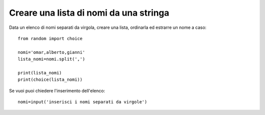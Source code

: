 Creare una lista di nomi da una stringa
=======================================

Data un elenco di nomi separati da virgola, creare una lista, ordinarla ed estrarre un nome a caso::

  from random import choice

  nomi='omar,alberto,gianni'
  lista_nomi=nomi.split(',')

  print(lista_nomi)
  print(choice(lista_nomi))

Se vuoi puoi chiedere l'inserimento dell'elenco::

  nomi=input('inserisci i nomi separati da virgole')
